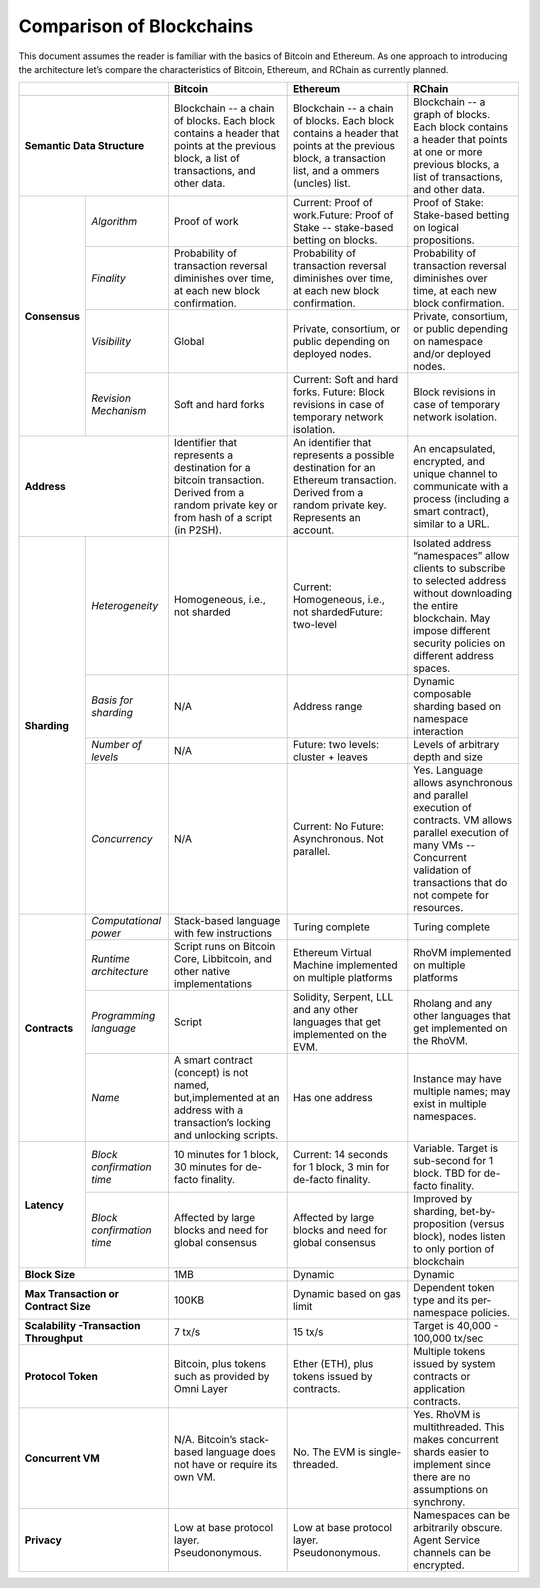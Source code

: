 .. _comparison-of-blockchains:

################################################################################
Comparison of Blockchains
################################################################################

This document assumes the reader is familiar with the basics of Bitcoin and Ethereum.
As one approach to introducing the architecture let’s compare the characteristics of
Bitcoin, Ethereum, and RChain as currently planned.

+-------------------------------------------+------------------------------------------------------------------------------------------------------------------------------------------+--------------------------------------------------------------------------------------------------------------------------------------------------+------------------------------------------------------------------------------------------------------------------------------------------------------------------------------------------------------+
|                                           | Bitcoin                                                                                                                                  | Ethereum                                                                                                                                         | RChain                                                                                                                                                                                               |
+===========================================+==========================================================================================================================================+==================================================================================================================================================+======================================================================================================================================================================================================+
| **Semantic Data Structure**               | Blockchain -- a chain of blocks. Each block contains a header that points at the previous block, a list of transactions, and other data. | Blockchain -- a chain of blocks. Each block contains a header that points at the previous block, a transaction list, and a ommers (uncles) list. | Blockchain -- a graph of blocks. Each block contains a header that points at one or more previous blocks, a list of transactions, and other data.                                                    |
+---------------+---------------------------+------------------------------------------------------------------------------------------------------------------------------------------+--------------------------------------------------------------------------------------------------------------------------------------------------+------------------------------------------------------------------------------------------------------------------------------------------------------------------------------------------------------+
| **Consensus** | *Algorithm*               | Proof of work                                                                                                                            | Current: Proof of work.Future: Proof of Stake -- stake-based betting on blocks.                                                                  | Proof of Stake: Stake-based betting on logical propositions.                                                                                                                                         |
+               +---------------------------+------------------------------------------------------------------------------------------------------------------------------------------+--------------------------------------------------------------------------------------------------------------------------------------------------+------------------------------------------------------------------------------------------------------------------------------------------------------------------------------------------------------+
|               | *Finality*                | Probability of transaction reversal diminishes over time, at each new block confirmation.                                                | Probability of transaction reversal diminishes over time, at each new block confirmation.                                                        | Probability of transaction reversal diminishes over time, at each new block confirmation.                                                                                                            |
+               +---------------------------+------------------------------------------------------------------------------------------------------------------------------------------+--------------------------------------------------------------------------------------------------------------------------------------------------+------------------------------------------------------------------------------------------------------------------------------------------------------------------------------------------------------+
|               | *Visibility*              | Global                                                                                                                                   | Private, consortium, or public depending on deployed nodes.                                                                                      | Private, consortium, or public depending on namespace and/or deployed nodes.                                                                                                                         |
+               +---------------------------+------------------------------------------------------------------------------------------------------------------------------------------+--------------------------------------------------------------------------------------------------------------------------------------------------+------------------------------------------------------------------------------------------------------------------------------------------------------------------------------------------------------+
|               | *Revision Mechanism*      | Soft and hard forks                                                                                                                      | Current: Soft and hard forks. Future: Block revisions in case of temporary network isolation.                                                    | Block revisions in case of temporary network isolation.                                                                                                                                              |
+---------------+---------------------------+------------------------------------------------------------------------------------------------------------------------------------------+--------------------------------------------------------------------------------------------------------------------------------------------------+------------------------------------------------------------------------------------------------------------------------------------------------------------------------------------------------------+
| **Address**                               | Identifier that represents a destination for a bitcoin transaction. Derived from a random private key or from hash of a script (in P2SH).| An identifier that represents a possible destination for an Ethereum transaction. Derived from a random private key. Represents an account.      | An  encapsulated, encrypted, and  unique channel to communicate with a process (including a smart contract), similar to a URL.                                                                       |
+---------------+---------------------------+------------------------------------------------------------------------------------------------------------------------------------------+--------------------------------------------------------------------------------------------------------------------------------------------------+------------------------------------------------------------------------------------------------------------------------------------------------------------------------------------------------------+
| **Sharding**  | *Heterogeneity*           | Homogeneous, i.e., not sharded                                                                                                           | Current: Homogeneous, i.e., not shardedFuture: two-level                                                                                         | Isolated address “namespaces”  allow clients to subscribe to selected address without downloading the entire blockchain. May impose different security policies on different address spaces.         |
+               +---------------------------+------------------------------------------------------------------------------------------------------------------------------------------+--------------------------------------------------------------------------------------------------------------------------------------------------+------------------------------------------------------------------------------------------------------------------------------------------------------------------------------------------------------+
|               | *Basis for sharding*      | N/A                                                                                                                                      | Address range                                                                                                                                    | Dynamic composable sharding based on namespace interaction                                                                                                                                           |
+               +---------------------------+------------------------------------------------------------------------------------------------------------------------------------------+--------------------------------------------------------------------------------------------------------------------------------------------------+------------------------------------------------------------------------------------------------------------------------------------------------------------------------------------------------------+
|               | *Number of levels*        | N/A                                                                                                                                      | Future: two levels: cluster + leaves                                                                                                             | Levels of arbitrary depth and size                                                                                                                                                                   |
+               +---------------------------+------------------------------------------------------------------------------------------------------------------------------------------+--------------------------------------------------------------------------------------------------------------------------------------------------+------------------------------------------------------------------------------------------------------------------------------------------------------------------------------------------------------+
|               | *Concurrency*             | N/A                                                                                                                                      | Current: No                                                                                                                                      | Yes. Language allows asynchronous and parallel execution of contracts. VM allows parallel execution of many VMs -- Concurrent validation of transactions that do not compete for resources.          |
|               |                           |                                                                                                                                          | Future: Asynchronous. Not parallel.                                                                                                              |                                                                                                                                                                                                      |
+---------------+---------------------------+------------------------------------------------------------------------------------------------------------------------------------------+--------------------------------------------------------------------------------------------------------------------------------------------------+------------------------------------------------------------------------------------------------------------------------------------------------------------------------------------------------------+
| **Contracts** | *Computational power*     | Stack-based language with few instructions                                                                                               | Turing complete                                                                                                                                  | Turing complete                                                                                                                                                                                      |
+               +---------------------------+------------------------------------------------------------------------------------------------------------------------------------------+--------------------------------------------------------------------------------------------------------------------------------------------------+------------------------------------------------------------------------------------------------------------------------------------------------------------------------------------------------------+
|               | *Runtime architecture*    | Script runs on Bitcoin Core, Libbitcoin, and other native implementations                                                                | Ethereum Virtual Machine implemented on multiple platforms                                                                                       | RhoVM implemented on multiple platforms                                                                                                                                                              |
+               +---------------------------+------------------------------------------------------------------------------------------------------------------------------------------+--------------------------------------------------------------------------------------------------------------------------------------------------+------------------------------------------------------------------------------------------------------------------------------------------------------------------------------------------------------+
|               | *Programming language*    | Script                                                                                                                                   | Solidity, Serpent, LLL and any other languages that get implemented on the EVM.                                                                  | Rholang and any other languages that get implemented on the RhoVM.                                                                                                                                   |
+               +---------------------------+------------------------------------------------------------------------------------------------------------------------------------------+--------------------------------------------------------------------------------------------------------------------------------------------------+------------------------------------------------------------------------------------------------------------------------------------------------------------------------------------------------------+
|               | *Name*                    | A smart contract (concept) is not named, but,implemented at an address with a transaction’s locking and unlocking scripts.               | Has one address                                                                                                                                  | Instance may have multiple names; may exist in multiple namespaces.                                                                                                                                  |
+---------------+---------------------------+------------------------------------------------------------------------------------------------------------------------------------------+--------------------------------------------------------------------------------------------------------------------------------------------------+------------------------------------------------------------------------------------------------------------------------------------------------------------------------------------------------------+
| **Latency**   | *Block confirmation time* | 10 minutes for 1 block, 30 minutes for de-facto finality.                                                                                | Current: 14 seconds for 1 block, 3 min for de-facto finality.                                                                                    | Variable. Target is sub-second for 1 block. TBD for de-facto finality.                                                                                                                               |
+               +---------------------------+------------------------------------------------------------------------------------------------------------------------------------------+--------------------------------------------------------------------------------------------------------------------------------------------------+------------------------------------------------------------------------------------------------------------------------------------------------------------------------------------------------------+
|               | *Block confirmation time* | Affected by large blocks and need for global consensus                                                                                   | Affected by large blocks and need for global consensus                                                                                           | Improved by sharding, bet-by-proposition (versus block), nodes listen to only portion of blockchain                                                                                                  |
+---------------+---------------------------+------------------------------------------------------------------------------------------------------------------------------------------+--------------------------------------------------------------------------------------------------------------------------------------------------+------------------------------------------------------------------------------------------------------------------------------------------------------------------------------------------------------+
| **Block Size**                            | 1MB                                                                                                                                      | Dynamic                                                                                                                                          | Dynamic                                                                                                                                                                                              |
+-------------------------------------------+------------------------------------------------------------------------------------------------------------------------------------------+--------------------------------------------------------------------------------------------------------------------------------------------------+------------------------------------------------------------------------------------------------------------------------------------------------------------------------------------------------------+
| **Max Transaction or Contract Size**      | 100KB                                                                                                                                    | Dynamic based on gas limit                                                                                                                       | Dependent token type and its per-namespace policies.                                                                                                                                                 |
+-------------------------------------------+------------------------------------------------------------------------------------------------------------------------------------------+--------------------------------------------------------------------------------------------------------------------------------------------------+------------------------------------------------------------------------------------------------------------------------------------------------------------------------------------------------------+
| **Scalability -Transaction Throughput**   | 7 tx/s                                                                                                                                   | 15 tx/s                                                                                                                                          | Target is 40,000 - 100,000 tx/sec                                                                                                                                                                    |
+-------------------------------------------+------------------------------------------------------------------------------------------------------------------------------------------+--------------------------------------------------------------------------------------------------------------------------------------------------+------------------------------------------------------------------------------------------------------------------------------------------------------------------------------------------------------+
| **Protocol Token**                        | Bitcoin, plus tokens such as provided by Omni Layer                                                                                      | Ether (ETH), plus tokens issued by contracts.                                                                                                    | Multiple tokens issued by system contracts or application contracts.                                                                                                                                 |
+-------------------------------------------+------------------------------------------------------------------------------------------------------------------------------------------+--------------------------------------------------------------------------------------------------------------------------------------------------+------------------------------------------------------------------------------------------------------------------------------------------------------------------------------------------------------+
| **Concurrent VM**                         | N/A. Bitcoin’s stack-based language does not have or require its own VM.                                                                 | No. The EVM is single-threaded.                                                                                                                  | Yes. RhoVM is multithreaded. This makes concurrent shards easier to implement since there are no assumptions on synchrony.                                                                           |
+-------------------------------------------+------------------------------------------------------------------------------------------------------------------------------------------+--------------------------------------------------------------------------------------------------------------------------------------------------+------------------------------------------------------------------------------------------------------------------------------------------------------------------------------------------------------+
| **Privacy**                               | Low at base protocol layer. Pseudononymous.                                                                                              | Low at base protocol layer. Pseudononymous.                                                                                                      | Namespaces can be arbitrarily obscure. Agent Service channels can be encrypted.                                                                                                                      |
+-------------------------------------------+------------------------------------------------------------------------------------------------------------------------------------------+--------------------------------------------------------------------------------------------------------------------------------------------------+------------------------------------------------------------------------------------------------------------------------------------------------------------------------------------------------------+
